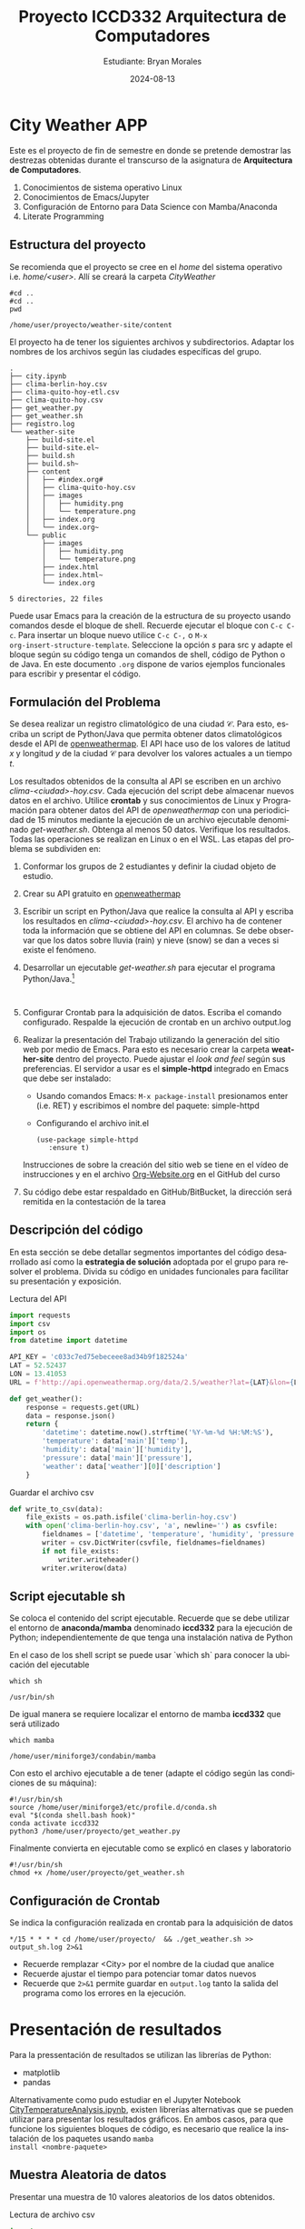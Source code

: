 #+options: ':nil *:t -:t ::t <:t H:3 \n:nil ^:t arch:headline
#+options: author:t broken-links:nil c:nil creator:nil
#+options: d:(not "LOGBOOK") date:t e:t email:nil expand-links:t f:t
#+options: inline:t num:t p:nil pri:nil prop:nil stat:t tags:t
#+options: tasks:t tex:t timestamp:t title:t toc:t todo:t |:t
#+title: Proyecto ICCD332 Arquitectura de Computadores
#+date: 2024-08-13
#+author: Estudiante: Bryan Morales
#+email: bryan.morales06@epn.edu.ec
#+language: es
#+select_tags: export
#+exclude_tags: noexport
#+creator: Emacs 27.1 (Org mode 9.3)
#+cite_export:
* City Weather APP
Este es el proyecto de fin de semestre en donde se pretende demostrar
las destrezas obtenidas durante el transcurso de la asignatura de
**Arquitectura de Computadores**.

1. Conocimientos de sistema operativo Linux
2. Conocimientos de Emacs/Jupyter
3. Configuración de Entorno para Data Science con Mamba/Anaconda
4. Literate Programming
 
** Estructura del proyecto
Se recomienda que el proyecto se cree en el /home/ del sistema
operativo i.e. /home/<user>/. Allí se creará la carpeta /CityWeather/
#+begin_src shell :results output :exports both
#cd ..
#cd ..
pwd
#+end_src

#+RESULTS:
: /home/user/proyecto/weather-site/content

El proyecto ha de tener los siguientes archivos y
subdirectorios. Adaptar los nombres de los archivos según las ciudades
específicas del grupo.

#+begin_src shell :results output :exports results
cd ..
cd ..
tree
#+end_src

#+RESULTS:
#+begin_example
.
├── city.ipynb
├── clima-berlin-hoy.csv
├── clima-quito-hoy-etl.csv
├── clima-quito-hoy.csv
├── get_weather.py
├── get_weather.sh
├── registro.log
└── weather-site
    ├── build-site.el
    ├── build-site.el~
    ├── build.sh
    ├── build.sh~
    ├── content
    │   ├── #index.org#
    │   ├── clima-quito-hoy.csv
    │   ├── images
    │   │   ├── humidity.png
    │   │   └── temperature.png
    │   ├── index.org
    │   └── index.org~
    └── public
        ├── images
        │   ├── humidity.png
        │   └── temperature.png
        ├── index.html
        ├── index.html~
        └── index.org

5 directories, 22 files
#+end_example

Puede usar Emacs para la creación de la estructura de su proyecto
usando comandos desde el bloque de shell. Recuerde ejecutar el bloque
con ~C-c C-c~. Para insertar un bloque nuevo utilice ~C-c C-,~ o ~M-x
org-insert-structure-template~. Seleccione la opción /s/ para src y
adapte el bloque según su código tenga un comandos de shell, código de
Python o de Java. En este documento ~.org~ dispone de varios ejemplos
funcionales para escribir y presentar el código.

** Formulación del Problema
Se desea realizar un registro climatológico de una ciudad
$\mathcal{C}$. Para esto, escriba un script de Python/Java que permita
obtener datos climatológicos desde el API de [[https://openweathermap.org/current#one][openweathermap]]. El API
hace uso de los valores de latitud $x$ y longitud $y$ de la ciudad
$\mathcal{C}$ para devolver los valores actuales a un tiempo $t$.

Los resultados obtenidos de la consulta al API se escriben en un
archivo /clima-<ciudad>-hoy.csv/. Cada ejecución del script debe
almacenar nuevos datos en el archivo. Utilice *crontab* y sus
conocimientos de Linux y Programación para obtener datos del API de
/openweathermap/ con una periodicidad de 15 minutos mediante la
ejecución de un archivo ejecutable denominado
/get-weather.sh/. Obtenga al menos 50 datos. Verifique los
resultados. Todas las operaciones se realizan en Linux o en el
WSL. Las etapas del problema se subdividen en:

    1. Conformar los grupos de 2 estudiantes y definir la ciudad
       objeto de estudio.
    2.  Crear su API gratuito en [[https://openweathermap.org/current#one][openweathermap]]
    3. Escribir un script en Python/Java que realice la consulta al
       API y escriba los resultados en /clima-<ciudad>-hoy.csv/. El
       archivo ha de contener toda la información que se obtiene del
       API en columnas. Se debe observar que los datos sobre lluvia
       (rain) y nieve (snow) se dan a veces si existe el fenómeno.
    3. Desarrollar un ejecutable /get-weather.sh/ para ejecutar el
       programa Python/Java.[fn:1]
       #+begin_src shell :exports both
         
       #+end_src
    4. Configurar Crontab para la adquisición de datos. Escriba el
       comando configurado. Respalde la ejecución de crontab en un
       archivo output.log
    5. Realizar la presentación del Trabajo utilizando la generación
       del sitio web por medio de Emacs. Para esto es necesario crear
       la carpeta **weather-site** dentro del proyecto. Puede ajustar el
       /look and feel/ según sus preferencias. El servidor a usar es
       el **simple-httpd** integrado en Emacs que debe ser instalado:
       - Usando comandos Emacs: ~M-x package-install~ presionamos
         enter (i.e. RET) y escribimos el nombre del paquete:
         simple-httpd
       - Configurando el archivo init.el

       #+begin_src elisp
         (use-package simple-httpd
            :ensure t)
       #+end_src

       #+RESULTS:

       Instrucciones de sobre la creación del sitio web se tiene en el
       vídeo de instrucciones y en el archivo [[https://github.com/LeninGF/EPN-Lectures/blob/main/iccd332ArqComp-2024-A/Tutoriales/Org-Website/Org-Website.org][Org-Website.org]] en el
       GitHub del curso

    6. Su código debe estar respaldado en GitHub/BitBucket, la
       dirección será remitida en la contestación de la tarea
** Descripción del código
En esta sección se debe detallar segmentos importantes del código
desarrollado así como la **estrategia de solución** adoptada por el
grupo para resolver el problema. Divida su código en unidades
funcionales para facilitar su presentación y exposición.

Lectura del API
#+begin_src python :session :results output exports both
import requests 
import csv
import os
from datetime import datetime

API_KEY = 'c033c7ed75ebeceee8ad34b9f182524a'
LAT = 52.52437
LON = 13.41053
URL = f'http://api.openweathermap.org/data/2.5/weather?lat={LAT}&lon={LON}&appid={API_KEY}&units=metric'

def get_weather():
    response = requests.get(URL)
    data = response.json()
    return {
        'datetime': datetime.now().strftime('%Y-%m-%d %H:%M:%S'),
        'temperature': data['main']['temp'],
        'humidity': data['main']['humidity'],
        'pressure': data['main']['pressure'],
        'weather': data['weather'][0]['description']
    }
#+end_src

#+RESULTS:


Guardar el archivo csv
#+begin_src python :session :results output exports both
def write_to_csv(data):
    file_exists = os.path.isfile('clima-berlin-hoy.csv')
    with open('clima-berlin-hoy.csv', 'a', newline='') as csvfile:
        fieldnames = ['datetime', 'temperature', 'humidity', 'pressure', 'weather']
        writer = csv.DictWriter(csvfile, fieldnames=fieldnames)
        if not file_exists:
            writer.writeheader()
        writer.writerow(data)
#+end_src

#+RESULTS:

** Script ejecutable sh
Se coloca el contenido del script ejecutable. Recuerde que se debe
utilizar el entorno de **anaconda/mamba** denominado **iccd332** para
la ejecución de Python; independientemente de que tenga una
instalación nativa de Python

En el caso de los shell script se puede usar `which sh` para conocer
la ubicación del ejecutable
#+begin_src shell :results output :exports both
which sh
#+end_src

#+RESULTS:
: /usr/bin/sh

De igual manera se requiere localizar el entorno de mamba *iccd332*
que será utilizado

#+begin_src shell :results output :exports both
which mamba
#+end_src

#+RESULTS:
: /home/user/miniforge3/condabin/mamba

Con esto el archivo ejecutable a de tener (adapte el código según las
condiciones de su máquina):

#+begin_src shell :results output :exports both
#!/usr/bin/sh
source /home/user/miniforge3/etc/profile.d/conda.sh
eval "$(conda shell.bash hook)"
conda activate iccd332
python3 /home/user/proyecto/get_weather.py
#+end_src

#+RESULTS:

Finalmente convierta en ejecutable como se explicó en clases y laboratorio
#+begin_src shell :results output :exports both
#!/usr/bin/sh
chmod +x /home/user/proyecto/get_weather.sh
#+end_src

#+RESULTS:

** Configuración de Crontab
Se indica la configuración realizada en crontab para la adquisición de datos

#+begin_src shell
*/15 * * * * cd /home/user/proyecto/  && ./get_weather.sh >> output_sh.log 2>&1
#+end_src

#+RESULTS:

- Recuerde remplazar <City> por el nombre de la ciudad que analice
- Recuerde ajustar el tiempo para potenciar tomar datos nuevos
- Recuerde que ~2>&1~ permite guardar en ~output.log~ tanto la salida
  del programa como los errores en la ejecución.
* Presentación de resultados
Para la pressentación de resultados se utilizan las librerías de Python:
- matplotlib
- pandas

Alternativamente como pudo estudiar en el Jupyter Notebook
[[https://github.com/LeninGF/EPN-Lectures/blob/main/iccd332ArqComp-2024-A/Proyectos/CityWeather/CityTemperatureAnalysis.ipynb][CityTemperatureAnalysis.ipynb]], existen librerías alternativas que se
pueden utilizar para presentar los resultados gráficos. En ambos
casos, para que funcione los siguientes bloques de código, es
necesario que realice la instalación de los paquetes usando ~mamba
install <nombre-paquete>~
** Muestra Aleatoria de datos
Presentar una muestra de 10 valores aleatorios de los datos obtenidos.
#+caption: Lectura de archivo csv
#+begin_src python :session :results output exports both
import os
import pandas as pd
# lectura del archivo csv obtenido
df = pd.read_csv('/home/user/proyecto/clima-berlin-hoy.csv')
# se imprime la estructura del dataframe en forma de filas x columnas
print(df.shape)
#+end_src

#+RESULTS:
: (68, 5)


#+caption: Despliegue de datos aleatorios
#+begin_src python :session :exports both :results value table :return table
table1 = df.sample(10)
table = [list(table1)]+[None]+table1.values.tolist()
table
#+end_src

#+RESULTS:
| datetime            | temperature | humidity | pressure | weather         |
|---------------------+-------------+----------+----------+-----------------|
| 2024-08-12 23:15:01 |       16.06 |       79 |     1014 | clear sky       |
| 2024-08-10 13:15:01 |       24.13 |       55 |     1018 | clear sky       |
| 2024-08-10 17:15:02 |        20.8 |       70 |     1019 | clear sky       |
| 2024-08-10 23:00:01 |       19.48 |       75 |     1020 | clear sky       |
| 2024-08-13 10:30:02 |       30.09 |       36 |     1012 | clear sky       |
| 2024-08-13 16:00:01 |       23.51 |       47 |     1012 | clear sky       |
| 2024-08-10 22:15:01 |       19.49 |       76 |     1020 | clear sky       |
| 2024-08-13 21:30:02 |       19.51 |       55 |     1012 | broken clouds   |
| 2024-08-10 23:45:01 |       19.25 |       75 |     1021 | overcast clouds |
| 2024-08-10 23:30:01 |       19.36 |       75 |     1020 | overcast clouds |

** Gráfica Temperatura vs Tiempo
Realizar una gráfica de la Temperatura en el tiempo.


El siguiente cógido permite hacer la gráfica de la temperatura vs
tiempo para Org 9.7+. Para saber que versión dispone puede ejecutar
~M-x org-version~

#+begin_src python :results file :exports both :session

import matplotlib.pyplot as plt
import matplotlib.dates as mdates
# Define el tamaño de la figura de salida
fig = plt.figure(figsize=(8,6))
plt.plot(df['datetime'], df['temperature']) # dibuja las variables dt y temperatura
# ajuste para presentacion de fechas en la imagen 
plt.gca().xaxis.set_major_locator(mdates.DayLocator(interval=2))
plt.grid()
# Titulo que obtiene el nombre de la ciudad del DataFrame
plt.title(f'Main Temp vs Time in Berlin')
plt.xticks(rotation=40) # rotación de las etiquetas 40°
plt.xticks(rotation=40) # rotación de las etiquetas 40°
fig.tight_layout()
fname = './images/temperature.png'
plt.savefig(fname)
fname
#+end_src

#+RESULTS:
[[file:./images/temperature.png]]




Debido a que el archivo index.org se abre dentro de la carpeta
/content/, y en cambio el servidor http de emacs se ejecuta desde la
carpeta /public/ es necesario copiar el archivo a la ubicación
equivalente en ~/public/images~

#+begin_src shell
cp -rfv ./images/* /home/user/proyecto/weather-site/public/images
#+end_src

#+RESULTS:
| './images/humidity.png'    | -> | '/home/user/proyecto/weather-site/public/images/humidity.png'    |
| './images/temperature.png' | -> | '/home/user/proyecto/weather-site/public/images/temperature.png' |

**  Realice una gráfica de Humedad con respecto al tiempo

#+begin_src python :results file :exports both :session

import matplotlib.pyplot as plt
import matplotlib.dates as mdates
# Define el tamaño de la figura de salida
fig = plt.figure(figsize=(8,6))
plt.plot(df['datetime'], df['humidity']) # dibuja las variables dt y temperatura
# ajuste para presentacion de fechas en la imagen 
plt.gca().xaxis.set_major_locator(mdates.DayLocator(interval=2))
plt.grid()
# Titulo que obtiene el nombre de la ciudad del DataFrame
plt.title(f'Humidity vs Time in Berlin')
plt.xticks(rotation=40) # rotación de las etiquetas 40°
plt.xticks(rotation=40) # rotación de las etiquetas 40°
fig.tight_layout()
fname = './images/humidity.png'
plt.savefig(fname)
fname
#+end_src

#+RESULTS:
[[file:./images/humidity.png]]

* Referencias
- [[https://emacs.stackexchange.com/questions/28715/get-pandas-data-frame-as-a-table-in-org-babel][presentar dataframe como tabla en emacs org]]
- [[https://orgmode.org/worg/org-contrib/babel/languages/ob-doc-python.html][Python Source Code Blocks in Org Mode]]
- [[https://systemcrafters.net/publishing-websites-with-org-mode/building-the-site/][Systems Crafters Construir tu sitio web con Modo Emacs Org]]
- [[https://www.youtube.com/watch?v=AfkrzFodoNw][Vídeo Youtube Build Your Website with Org Mode]]
* Footnotes

[fn:1] Recuerde que su máquina ha de disponer de un entorno de
anaconda/mamba denominado iccd332 en el cual se dispone del interprete
de Python
